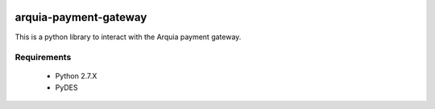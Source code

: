 .. image:: https://travis-ci.org/gisce/arquia.svg?branch=master
    :target: https://travis-ci.org/gisce/arquia

arquia-payment-gateway
======================

This is a python library to interact with the Arquia payment gateway.

Requirements
------------

 * Python 2.7.X
 * PyDES

